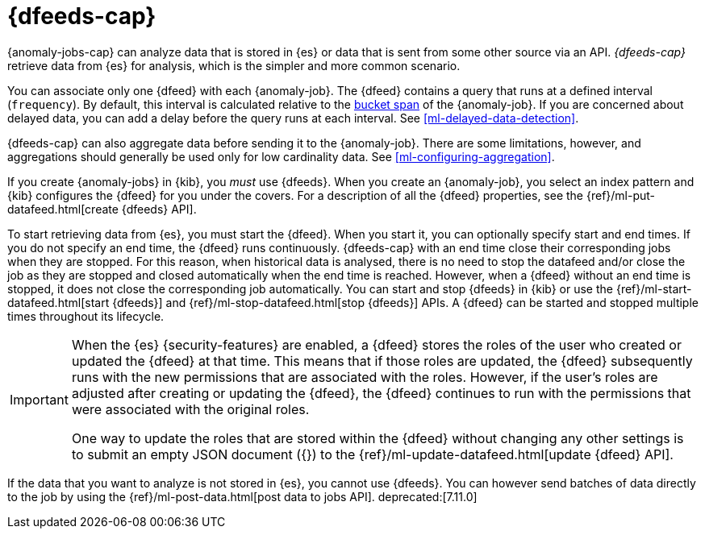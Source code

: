 [role="xpack"]
[[ml-datafeeds]]
= {dfeeds-cap}

{anomaly-jobs-cap} can analyze data that is stored in {es} or data that is
sent from some other source via an API. _{dfeeds-cap}_ retrieve data from {es}
for analysis, which is the simpler and more common scenario.

You can associate only one {dfeed} with each {anomaly-job}. The {dfeed} contains
a query that runs at a defined interval (`frequency`). By default, this interval
is calculated relative to the <<ml-buckets,bucket span>> of the {anomaly-job}.
If you are concerned about delayed data, you can add a delay before the query
runs at each interval. See <<ml-delayed-data-detection>>.

{dfeeds-cap} can also aggregate data before sending it to the {anomaly-job}.
There are some limitations, however, and aggregations should generally be used
only for low cardinality data. See <<ml-configuring-aggregation>>.

If you create {anomaly-jobs} in {kib}, you _must_ use {dfeeds}. When you create
an {anomaly-job}, you select an index pattern and {kib} configures the {dfeed}
for you under the covers. For a description of all the {dfeed} properties, see
the {ref}/ml-put-datafeed.html[create {dfeeds} API].

To start retrieving data from {es}, you must start the {dfeed}. When you start
it, you can optionally specify start and end times. If you do not specify an
end time, the {dfeed} runs continuously. {dfeeds-cap} with an end time close 
their corresponding jobs when they are stopped. For this reason, when historical 
data is analysed, there is no need to stop the datafeed and/or close the job as 
they are stopped and closed automatically when the end time is reached. However, 
when a {dfeed} without an end time is stopped, it does not close the 
corresponding job automatically. You can start and stop {dfeeds} in {kib} or use 
the {ref}/ml-start-datafeed.html[start {dfeeds}] and 
{ref}/ml-stop-datafeed.html[stop {dfeeds}] APIs. A {dfeed} can be started and 
stopped multiple times throughout its lifecycle.

[IMPORTANT]
--
When the {es} {security-features} are enabled, a {dfeed} stores the roles of the
user who created or updated the {dfeed} at that time. This means that if those
roles are updated, the {dfeed} subsequently runs with the new permissions that
are associated with the roles. However, if the user’s roles are adjusted after
creating or updating the {dfeed}, the {dfeed} continues to run with the
permissions that were associated with the original roles.

One way to update the roles that are stored within the {dfeed} without changing
any other settings is to submit an empty JSON document ({}) to the
{ref}/ml-update-datafeed.html[update {dfeed} API].
--

If the data that you want to analyze is not stored in {es}, you cannot use
{dfeeds}. You can however send batches of data directly to the job by using the
{ref}/ml-post-data.html[post data to jobs API]. deprecated:[7.11.0]

